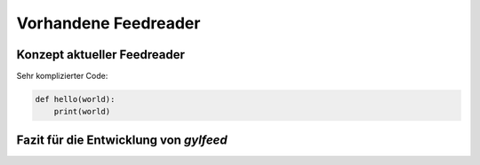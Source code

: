 *********************
Vorhandene Feedreader
*********************



Konzept aktueller Feedreader
============================

Sehr komplizierter Code:

.. code-block:: python

    def hello(world):
        print(world)


Fazit für die Entwicklung von *gylfeed*
=======================================








